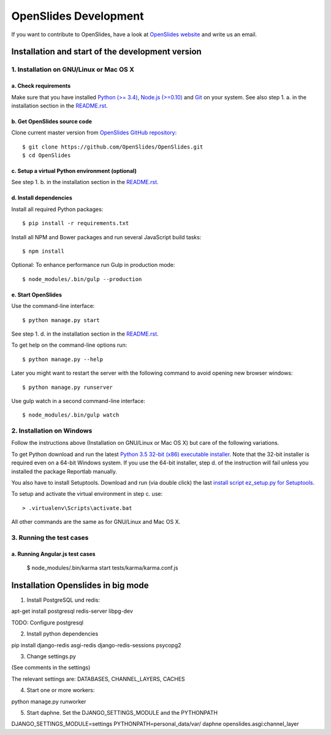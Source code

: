 ========================
 OpenSlides Development
========================

If you want to contribute to OpenSlides, have a look at `OpenSlides website
<https://openslides.org/>`_ and write us an email.


Installation and start of the development version
=================================================

1. Installation on GNU/Linux or Mac OS X
----------------------------------------

a. Check requirements
'''''''''''''''''''''

Make sure that you have installed `Python (>= 3.4)
<https://www.python.org/>`_, `Node.js (>=0.10) <https://nodejs.org/>`_ and
`Git <http://git-scm.com/>`_ on your system. See also step 1. a. in the
installation section in the `README.rst
<https://github.com/OpenSlides/OpenSlides/blob/master/README.rst>`_.


b. Get OpenSlides source code
'''''''''''''''''''''''''''''

Clone current master version from `OpenSlides GitHub repository
<https://github.com/OpenSlides/OpenSlides/>`_::

    $ git clone https://github.com/OpenSlides/OpenSlides.git
    $ cd OpenSlides


c. Setup a virtual Python environment (optional)
''''''''''''''''''''''''''''''''''''''''''''''''

See step 1. b. in the installation section in the `README.rst
<https://github.com/OpenSlides/OpenSlides/blob/master/README.rst>`_.


d. Install dependencies
'''''''''''''''''''''''

Install all required Python packages::

    $ pip install -r requirements.txt

Install all NPM and Bower packages and run several JavaScript build tasks::

    $ npm install

Optional: To enhance performance run Gulp in production mode::

    $ node_modules/.bin/gulp --production


e. Start OpenSlides
'''''''''''''''''''

Use the command-line interface::

    $ python manage.py start

See step 1. d. in the installation section in the `README.rst
<https://github.com/OpenSlides/OpenSlides/blob/master/README.rst>`_.

To get help on the command-line options run::

    $ python manage.py --help

Later you might want to restart the server with the following command to
avoid opening new browser windows::

    $ python manage.py runserver

Use gulp watch in a second command-line interface::

    $ node_modules/.bin/gulp watch


2. Installation on Windows
--------------------------

Follow the instructions above (Installation on GNU/Linux or Mac OS X) but
care of the following variations.

To get Python download and run the latest `Python 3.5 32-bit (x86)
executable installer <https://www.python.org/downloads/windows/>`_. Note
that the 32-bit installer is required even on a 64-bit Windows system. If
you use the 64-bit installer, step d. of the instruction will fail unless
you installed the package Reportlab manually.

You also have to install Setuptools. Download and run (via double click)
the last `install script ez_setup.py for Setuptools
<https://pypi.python.org/pypi/setuptools/#installation-instructions>`_.

To setup and activate the virtual environment in step c. use::

    > .virtualenv\Scripts\activate.bat

All other commands are the same as for GNU/Linux and Mac OS X.


3. Running the test cases
-------------------------

a. Running Angular.js test cases
''''''''''''''''''''''''''''''''

    $ node_modules/.bin/karma start tests/karma/karma.conf.js


Installation Openslides in big mode
===================================

1. Install PostgreSQL und redis:

apt-get install postgresql redis-server libpg-dev

TODO: Configure postgresql

2. Install python dependencies

pip install django-redis asgi-redis django-redis-sessions psycopg2

3. Change settings.py

(See comments in the settings)

The relevant settings are: DATABASES, CHANNEL_LAYERS, CACHES

4. Start one or more workers:

python manage.py runworker

5. Start daphne. Set the DJANGO_SETTINGS_MODULE and the PYTHONPATH

DJANGO_SETTINGS_MODULE=settings PYTHONPATH=personal_data/var/ daphne openslides.asgi:channel_layer
